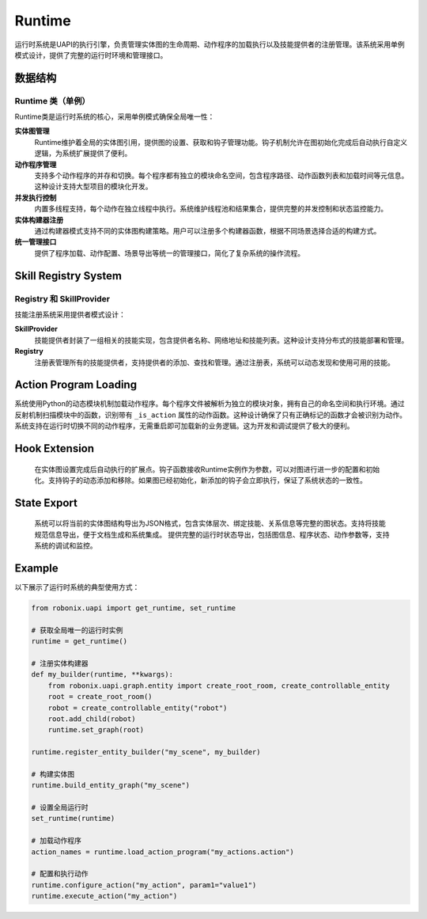 Runtime
==========

运行时系统是UAPI的执行引擎，负责管理实体图的生命周期、动作程序的加载执行以及技能提供者的注册管理。该系统采用单例模式设计，提供了完整的运行时环境和管理接口。

数据结构
-------

Runtime 类（单例）
~~~~~~~~~~~~~~~~~~

Runtime类是运行时系统的核心，采用单例模式确保全局唯一性：

**实体图管理**
  Runtime维护着全局的实体图引用，提供图的设置、获取和钩子管理功能。钩子机制允许在图初始化完成后自动执行自定义逻辑，为系统扩展提供了便利。

**动作程序管理**
  支持多个动作程序的并存和切换。每个程序都有独立的模块命名空间，包含程序路径、动作函数列表和加载时间等元信息。这种设计支持大型项目的模块化开发。

**并发执行控制**
  内置多线程支持，每个动作在独立线程中执行。系统维护线程池和结果集合，提供完整的并发控制和状态监控能力。

**实体构建器注册**
  通过构建器模式支持不同的实体图构建策略。用户可以注册多个构建器函数，根据不同场景选择合适的构建方式。

**统一管理接口**
  提供了程序加载、动作配置、场景导出等统一的管理接口，简化了复杂系统的操作流程。

Skill Registry System
-----------

Registry 和 SkillProvider
~~~~~~~~~~~~~~~~~~~~~~~~

技能注册系统采用提供者模式设计：

**SkillProvider**
  技能提供者封装了一组相关的技能实现，包含提供者名称、网络地址和技能列表。这种设计支持分布式的技能部署和管理。

**Registry**
  注册表管理所有的技能提供者，支持提供者的添加、查找和管理。通过注册表，系统可以动态发现和使用可用的技能。

Action Program Loading
-----------

系统使用Python的动态模块机制加载动作程序。每个程序文件被解析为独立的模块对象，拥有自己的命名空间和执行环境。通过反射机制扫描模块中的函数，识别带有 ``_is_action`` 属性的动作函数。这种设计确保了只有正确标记的函数才会被识别为动作。系统支持在运行时切换不同的动作程序，无需重启即可加载新的业务逻辑。这为开发和调试提供了极大的便利。

Hook Extension
-----------

  在实体图设置完成后自动执行的扩展点。钩子函数接收Runtime实例作为参数，可以对图进行进一步的配置和初始化。支持钩子的动态添加和移除。如果图已经初始化，新添加的钩子会立即执行，保证了系统状态的一致性。

State Export
-----------

  系统可以将当前的实体图结构导出为JSON格式，包含实体层次、绑定技能、关系信息等完整的图状态。支持将技能规范信息导出，便于文档生成和系统集成。
  提供完整的运行时状态导出，包括图信息、程序状态、动作参数等，支持系统的调试和监控。

Example
-------

以下展示了运行时系统的典型使用方式：

.. code-block:: python

   from robonix.uapi import get_runtime, set_runtime
   
   # 获取全局唯一的运行时实例
   runtime = get_runtime()
   
   # 注册实体构建器
   def my_builder(runtime, **kwargs):
       from robonix.uapi.graph.entity import create_root_room, create_controllable_entity
       root = create_root_room()
       robot = create_controllable_entity("robot")
       root.add_child(robot)
       runtime.set_graph(root)
   
   runtime.register_entity_builder("my_scene", my_builder)
   
   # 构建实体图
   runtime.build_entity_graph("my_scene")
   
   # 设置全局运行时
   set_runtime(runtime)
   
   # 加载动作程序
   action_names = runtime.load_action_program("my_actions.action")
   
   # 配置和执行动作
   runtime.configure_action("my_action", param1="value1")
   runtime.execute_action("my_action")

